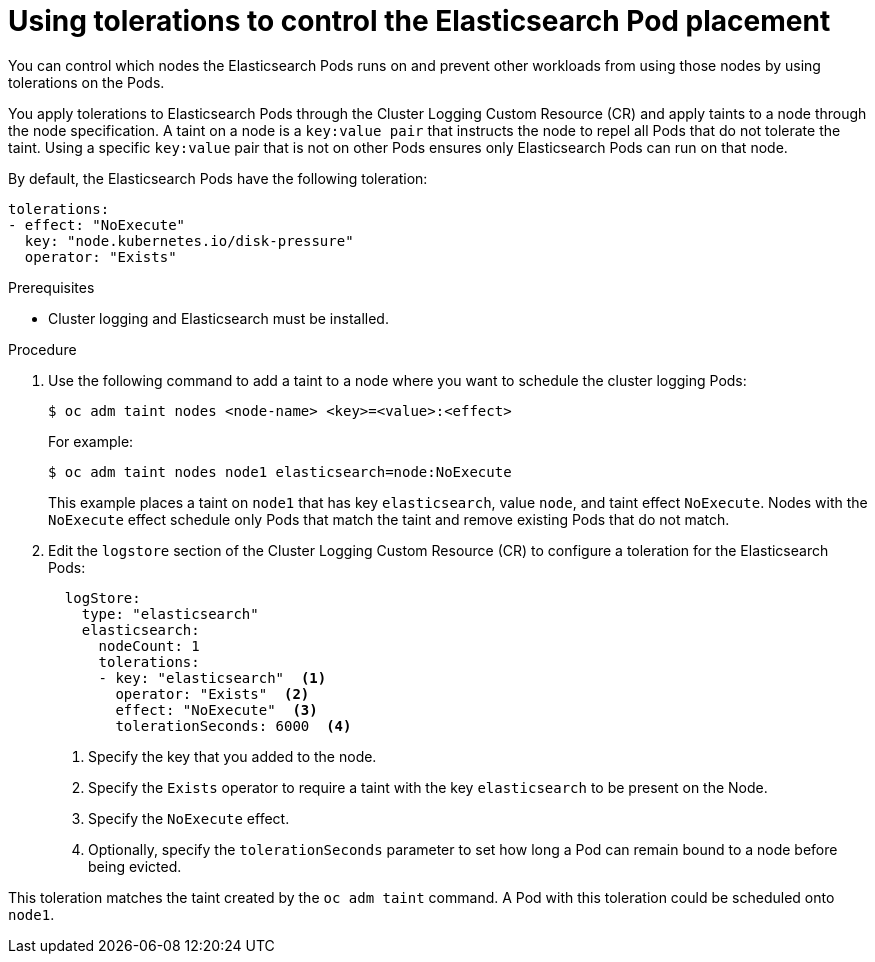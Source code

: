 // Module included in the following assemblies:
//
// * logging/cluster-logging-elasticsearch.adoc

[id="cluster-logging-elasticsearch-tolerations_{context}"]
= Using tolerations to control the Elasticsearch Pod placement

You can control which nodes the Elasticsearch Pods runs on and prevent 
other workloads from using those nodes by using tolerations on the Pods.

You apply tolerations to Elasticsearch Pods through the Cluster Logging Custom Resource (CR)
and apply taints to a node through the node specification. A taint on a node is a `key:value pair` that 
instructs the node to repel all Pods that do not tolerate the taint. Using a specific `key:value` pair
that is not on other Pods ensures only Elasticsearch Pods can run on that node.

By default, the Elasticsearch Pods have the following toleration:

[source,yaml]
----
tolerations:
- effect: "NoExecute"
  key: "node.kubernetes.io/disk-pressure"
  operator: "Exists"
----

.Prerequisites

* Cluster logging and Elasticsearch must be installed.

.Procedure

. Use the following command to add a taint to a node where you want to schedule the cluster logging Pods:
+
----
$ oc adm taint nodes <node-name> <key>=<value>:<effect>
----
+
For example:
+
----
$ oc adm taint nodes node1 elasticsearch=node:NoExecute
----
+
This example places a taint on `node1` that has key `elasticsearch`, value `node`, and taint effect `NoExecute`.
Nodes with the `NoExecute` effect schedule only Pods that match the taint and remove existing Pods
that do not match.

. Edit the `logstore` section of the Cluster Logging Custom Resource (CR) to configure a toleration for the Elasticsearch Pods:
+
[source,yaml]
----
  logStore:
    type: "elasticsearch"
    elasticsearch:
      nodeCount: 1
      tolerations: 
      - key: "elasticsearch"  <1>
        operator: "Exists"  <2>
        effect: "NoExecute"  <3>
        tolerationSeconds: 6000  <4>
----
<1> Specify the key that you added to the node.
<2> Specify the `Exists` operator to require a taint with the key `elasticsearch` to be present on the Node. 
<3> Specify the `NoExecute` effect.
<4> Optionally, specify the `tolerationSeconds` parameter to set how long a Pod can remain bound to a node before being evicted.

This toleration matches the taint created by the `oc adm taint` command. A Pod with this toleration could be scheduled onto `node1`.

